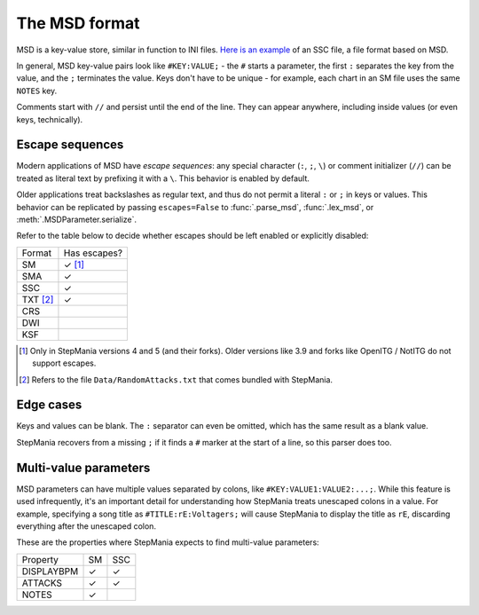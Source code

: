 The MSD format
--------------

MSD is a key-value store, similar in function to INI files. `Here is an example <https://github.com/stepmania/stepmania/blob/5_1-new/Songs/StepMania%205/Springtime/Springtime.ssc>`_ of an SSC file, a file format based on MSD.

In general, MSD key-value pairs look like ``#KEY:VALUE;`` - the ``#`` starts a parameter, the first ``:`` separates the key from the value, and the ``;`` terminates the value. Keys don't have to be unique - for example, each chart in an SM file uses the same ``NOTES`` key.

Comments start with ``//`` and persist until the end of the line. They can appear anywhere, including inside values (or even keys, technically).

Escape sequences
~~~~~~~~~~~~~~~~

Modern applications of MSD have *escape sequences*: any special character (``:``, ``;``, ``\``) or comment initializer (``//``) can be treated as literal text by prefixing it with a ``\``. This behavior is enabled by default.

Older applications treat backslashes as regular text, and thus do not permit a literal ``:`` or ``;`` in keys or values. This behavior can be replicated by passing ``escapes=False`` to :func:`.parse_msd`, :func:`.lex_msd`, or :meth:`.MSDParameter.serialize`.

Refer to the table below to decide whether escapes should be left enabled or explicitly disabled:

======== ============
Format   Has escapes?
-------- ------------
SM       ✓ [1]_
SMA      ✓
SSC      ✓
TXT [2]_ ✓
CRS
DWI
KSF
======== ============

.. [1] Only in StepMania versions 4 and 5 (and their forks). Older versions like 3.9 and forks like OpenITG / NotITG do not support escapes.
.. [2] Refers to the file ``Data/RandomAttacks.txt`` that comes bundled with StepMania.

Edge cases
~~~~~~~~~~

Keys and values can be blank. The ``:`` separator can even be omitted, which has the same result as a blank value.

StepMania recovers from a missing ``;`` if it finds a ``#`` marker at the start of a line, so this parser does too.

Multi-value parameters
~~~~~~~~~~~~~~~~~~~~~~

MSD parameters can have multiple values separated by colons, like ``#KEY:VALUE1:VALUE2:...;``. While this feature is used infrequently, it's an important detail for understanding how StepMania treats unescaped colons in a value. For example, specifying a song title as ``#TITLE:rE:Voltagers;`` will cause StepMania to display the title as ``rE``, discarding everything after the unescaped colon.

These are the properties where StepMania expects to find multi-value parameters:

========== ====== ======
Property   SM     SSC
---------- ------ ------
DISPLAYBPM ✓      ✓
ATTACKS    ✓      ✓
NOTES      ✓
========== ====== ======
